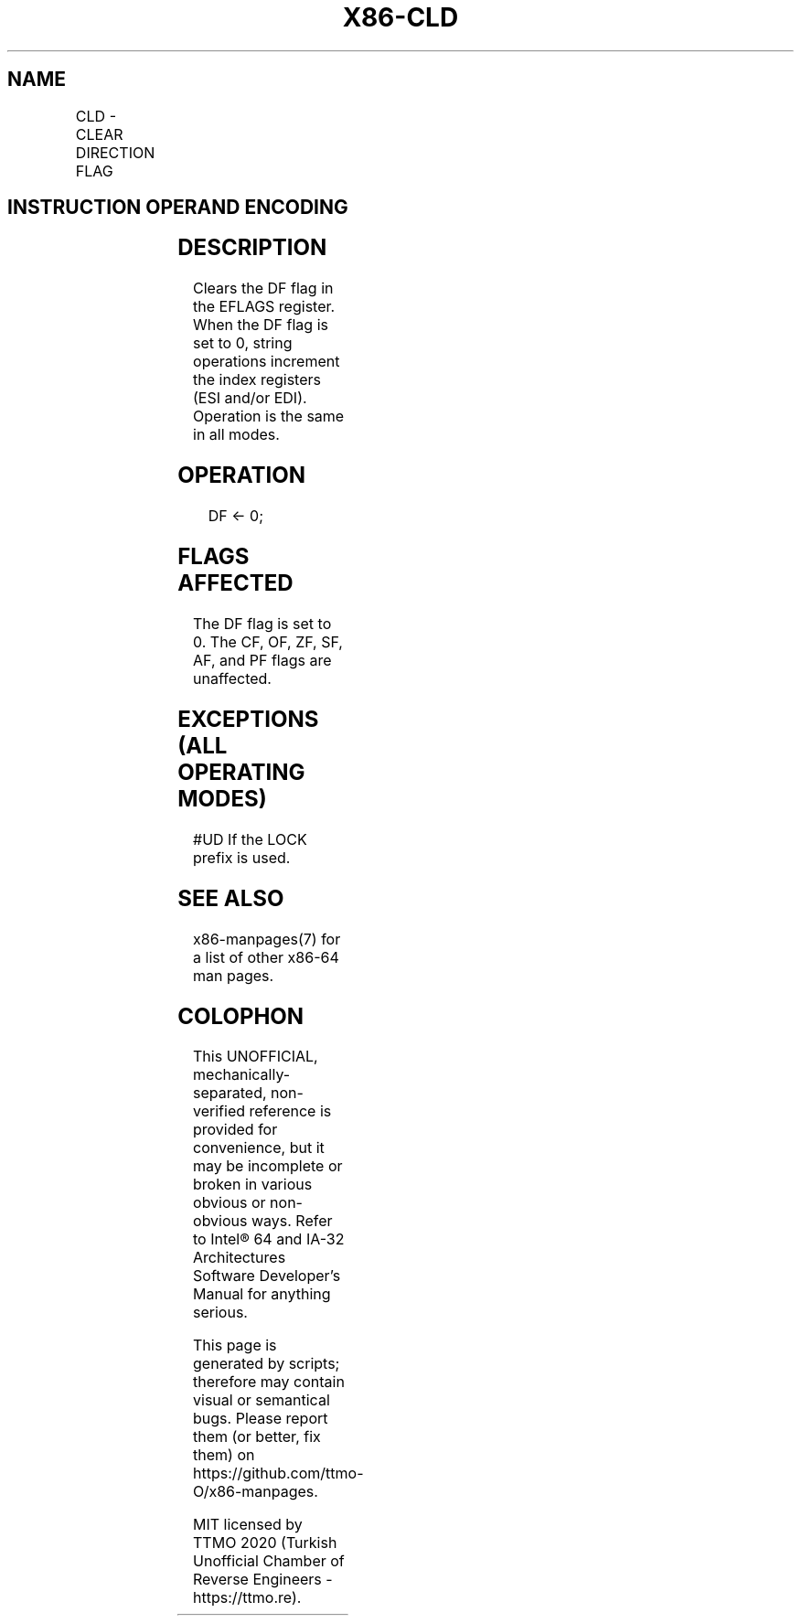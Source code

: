 .nh
.TH "X86-CLD" "7" "May 2019" "TTMO" "Intel x86-64 ISA Manual"
.SH NAME
CLD - CLEAR DIRECTION FLAG
.TS
allbox;
l l l l l l 
l l l l l l .
\fB\fCOpcode\fR	\fB\fCInstruction\fR	\fB\fCOp/En\fR	\fB\fC64\-bit Mode\fR	\fB\fCCompat/Leg Mode\fR	\fB\fCDescription\fR
FC	CLD	ZO	Valid	Valid	Clear DF flag.
.TE

.SH INSTRUCTION OPERAND ENCODING
.TS
allbox;
l l l l l 
l l l l l .
Op/En	Operand 1	Operand 2	Operand 3	Operand 4
ZO	NA	NA	NA	NA
.TE

.SH DESCRIPTION
.PP
Clears the DF flag in the EFLAGS register. When the DF flag is set to 0,
string operations increment the index registers (ESI and/or EDI).
Operation is the same in all modes.

.SH OPERATION
.PP
.RS

.nf
DF ← 0;

.fi
.RE

.SH FLAGS AFFECTED
.PP
The DF flag is set to 0. The CF, OF, ZF, SF, AF, and PF flags are
unaffected.

.SH EXCEPTIONS (ALL OPERATING MODES)
.PP
#UD If the LOCK prefix is used.

.SH SEE ALSO
.PP
x86\-manpages(7) for a list of other x86\-64 man pages.

.SH COLOPHON
.PP
This UNOFFICIAL, mechanically\-separated, non\-verified reference is
provided for convenience, but it may be incomplete or broken in
various obvious or non\-obvious ways. Refer to Intel® 64 and IA\-32
Architectures Software Developer’s Manual for anything serious.

.br
This page is generated by scripts; therefore may contain visual or semantical bugs. Please report them (or better, fix them) on https://github.com/ttmo-O/x86-manpages.

.br
MIT licensed by TTMO 2020 (Turkish Unofficial Chamber of Reverse Engineers - https://ttmo.re).
